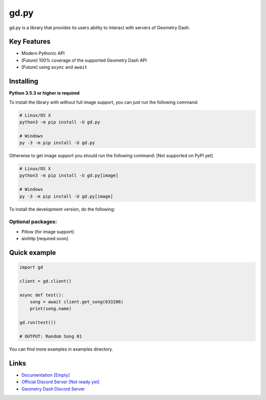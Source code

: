 gd.py
=====

gd.py is a library that provides its users ability to interact with servers of Geometry Dash.

Key Features
------------

- Modern Pythonic API
- [Future] 100% coverage of the supported Geometry Dash API
- [Future] using ``async`` and ``await``

Installing
----------

**Python 3.5.3 or higher is required**

To install the library with without full image support, you can just run the following command:

.. code:: sh

    # Linux/OS X
    python3 -m pip install -U gd.py

    # Windows
    py -3 -m pip install -U gd.py

Otherwise to get image support you should run the following command:
[Not supported on PyPI yet]

.. code:: sh

    # Linux/OS X
    python3 -m pip install -U gd.py[image]

    # Windows
    py -3 -m pip install -U gd.py[image]

To install the development version, do the following:

.. code:: sh
    $ git clone https://github.com/NeKitDSS/gd.py
    $ cd gd.py
    $ python3 -m pip install -U .[image]

Optional packages:
~~~~~~~~~~~~~~~~~~

* Pillow (for image support)
* aiohttp [required soon]

Quick example
-------------

.. code:: python

    import gd

    client = gd.client()
    
    async def test():
        song = await client.get_song(633206)
        print(song.name)

    gd.run(test())

    # OUTPUT: Random Song 01

You can find more examples in examples directory.

Links
-----

- `Documentation [Empty] <https://gdpy.readthedocs.io/en/latest/index.html>`_
- `Official Discord Server [Not ready yet] <https://discord.gg/KjehjaC>`_
- `Geometry Dash Discord Server <https://discord.gg/xkgrP29>`_
